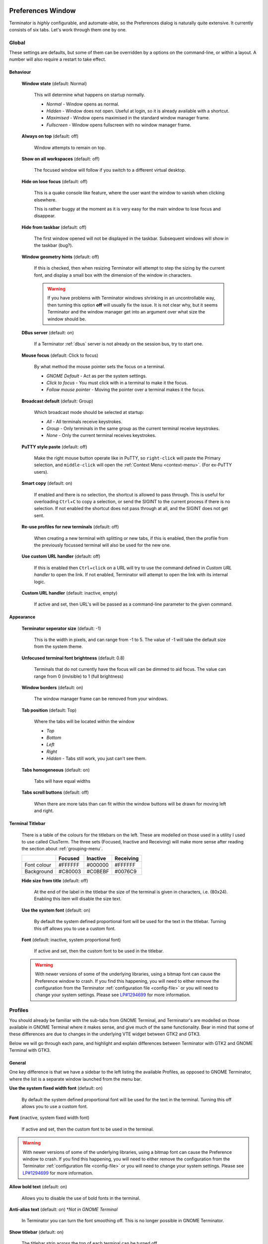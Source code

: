 .. image:: imgs/icon_prefs.png
   :align: right
   :alt: Because spanners mean settings?!?!?

.. _preferences:

==================
Preferences Window
==================

Terminator is *highly* configurable, and automate-able, so the Preferences
dialog is naturally quite extensive. It currently consists of six tabs.
Let's work through them one by one.

.. _prefs-global:

------
Global
------

.. image:: imgs/prefs_global.png

These settings are defaults, but some of them can be overridden by a
options on the command-line, or within a layout. A number will also
require a restart to take effect.

^^^^^^^^^
Behaviour
^^^^^^^^^

  **Window state** (default: Normal)

    This will determine what happens on startup normally.

    - *Normal* - Window opens as normal.
    - *Hidden* - Window does not open. Useful at login, so it is already 
      available with a shortcut.
    - *Maximised* - Window opens maximised in the standard window manager
      frame.
    - *Fullscreen* - Window opens fullscreen with no window manager frame.

  **Always on top** (default: off)

    Window attempts to remain on top.

  **Show on all workspaces** (default: off)

    The focused window will follow if you switch to a different virtual
    desktop.

  **Hide on lose focus** (default: off)

    This is a quake console like feature, where the user want the window to
    vanish when clicking elsewhere.

    This is rather buggy at the moment as it is very easy for the main
    window to lose focus and disappear.

  **Hide from taskbar** (default: off)

    The first window opened will not be displayed in the taskbar.
    Subsequent windows will show in the taskbar (bug?).

  **Window geometry hints** (default: off)

    If this is checked, then when resizing Terminator will attempt to
    step the sizing by the current font, and display a small box with the
    dimension of the window in characters. 
  
    .. warning:: If you have problems with Terminator windows shrinking
                 in an uncontrollable way, then turning this option
                 **off** will usually fix the issue. It is not clear
                 why, but it seems Terminator and the window manager
                 get into an argument over what size the window should
                 be.

  **DBus server** (default: on)

    If a Terminator :ref:`dbus` server is not already on the session
    bus, try to start one.

  **Mouse focus** (default: Click to focus)

    By what method the mouse pointer sets the focus on a terminal.

    - *GNOME Default* - Act as per the system settings.
    - *Click to focus* - You must click with in a terminal to make it the
      focus.
    - *Follow mouse pointer* - Moving the pointer over a terminal makes
      it the focus.

  **Broadcast default** (default: Group)

    Which broadcast mode should be selected at startup:

    - *All* - All terminals receive keystrokes.
    - *Group* - Only terminals in the same group as the current terminal
      receive keystrokes.
    - *None* - Only the current terminal receives keystrokes.

  **PuTTY style paste** (default: off)

    Make the right mouse button operate like in PuTTY, so ``right-click``
    will paste the Primary selection, and ``middle-click`` will open
    the :ref:`Context Menu <context-menu>`. (For ex-PuTTY users).

  **Smart copy** (default: on)

    If enabled and there is no selection, the shortcut is allowed to
    pass through. This is useful for overloading ``Ctrl``\ +\ ``C``
    to copy a selection, or send the SIGINT to the current process if
    there is no selection. If not enabled the shortcut does not pass
    through at all, and the SIGINT does not get sent.

  **Re-use profiles for new terminals** (default: off)

    When creating a new terminal with splitting or new tabs, if this is
    enabled, then the profile from the previously focussed terminal will
    also be used for the new one.

  **Use custom URL handler** (default: off)

    If this is enabled then ``Ctrl``\ +\ ``click`` on a URL will try to use
    the command defined in *Custom URL handler* to open the link. If not
    enabled, Terminator will attempt to open the link with its internal
    logic.

  **Custom URL handler** (default: inactive, empty)

    If active and set, then URL's will be passed as a command-line parameter
    to the given command.


^^^^^^^^^^
Appearance
^^^^^^^^^^

  **Terminator seperator size** (default: -1)

    This is the width in pixels, and can range from -1 to 5. The value
    of -1 will take the default size from the system theme.

  **Unfocused terminal font brightness** (default: 0.8)

    Terminals that do not currently have the focus will can be dimmed
    to aid focus. The value can range from 0 (invisible) to 1 (full
    brightness)

  **Window borders** (default: on)

    The window manager frame can be removed from your windows.

  **Tab position** (default: Top)

    Where the tabs will be located within the window

    - *Top*
    - *Bottom*
    - *Left*
    - *Right*
    - *Hidden* - Tabs still work, you just can't see them.

  **Tabs homogeneous** (default: on)

    Tabs will have equal widths

  **Tabs scroll buttons** (default: off)

    When there are more tabs than can fit within the window buttons will
    be drawn for moving left and right.

^^^^^^^^^^^^^^^^^
Terminal Titlebar
^^^^^^^^^^^^^^^^^

  There is a table of the colours for the titlebars on the left. These
  are modelled on those used in a utility I used to use called ClusTerm.
  The three sets (Focused, Inactive and Receiving) will make more sense
  after reading the section about :ref:`grouping-menu`.

  +-------------+---------+----------+-----------+
  |             | Focused | Inactive | Receiving |
  +=============+=========+==========+===========+
  | Font colour | #FFFFFF | #000000  | #FFFFFF   |
  +-------------+---------+----------+-----------+
  | Background  | #C80003 | #C0BEBF  | #0076C9   |
  +-------------+---------+----------+-----------+

  **Hide size from title** (default: off)

    At the end of the label in the titlebar the size of the terminal is
    given in characters, i.e. (80x24). Enabling this item will disable
    the size text.

  **Use the system font** (default: on)

    By default the system defined proportional font will be used for the
    text in the titlebar. Turning this off allows you to use a custom font.

  **Font** (default: inactive, system proportional font)

    If active and set, then the custom font to be used in the titlebar.

  .. warning:: With newer versions of some of the underlying libraries,
               using a bitmap font can cause the Preference window to
               crash. If you find this happening, you will need to
               either remove the configuration from the Terminator
               :ref:`configuration file <config-file>` or you will
               need to change your system settings. Please see
               `LP#1294699`_ for more information.

.. _LP#1294699: https://bugs.launchpad.net/bugs/1294699

.. _prefs-profiles:

--------
Profiles
--------

You should already be familiar with the sub-tabs from GNOME Terminal,
and Terminator's are modelled on those available in GNOME Terminal where
it makes sense, and give much of the same functionality. Bear in mind that
some of these differences are due to changes in the underlying VTE
widget between GTK2 and GTK3.

Below we will go through each pane, and highlight and explain differences
between Terminator with GTK2 and GNOME Terminal with GTK3.

^^^^^^^
General
^^^^^^^

.. image:: imgs/prefs_profiles_general.png

One key difference is that we have a sidebar to the left listing the
available Profiles, as opposed to GNOME Terminator, where the list is
a separate window launched from the menu bar.

**Use the system fixed width font** (default: on)

  By default the system defined proportional font will be used for the 
  text in the terminal. Turning this off allows you to use a custom font.

**Font** (inactive, system fixed width font)

  If active and set, then the custom font to be used in the terminal.

.. warning:: With newer versions of some of the underlying libraries,
             using a bitmap font can cause the Preference window to
             crash. If you find this happening, you will need to
             either remove the configuration from the Terminator
             :ref:`configuration file <config-file>` or you will
             need to change your system settings. Please see
             `LP#1294699`_ for more information.

**Allow bold text** (default: on)

  Allows you to disable the use of bold fonts in the terminal.

**Anti-alias text** (default: on) †*Not in GNOME Terminal*

  In Terminator you can turn the font smoothing off. This is no
  longer possible in GNOME Terminator.

**Show titlebar** (default: on)

  The titlebar strip across the top of each terminal can be turned off.

**Copy on selection** (default: off)

  This puts the selection into the copy/paste buffer, as well as being
  available on middle-click.

**Select-by-word characters** (default: ``-A-Za-z0-9,./?%&#:_``)

  Using ``double-click`` to select text will use this pattern to define
  what characters are considered part of the word.

""""""
Cursor
""""""

  **Shape** (default: Block)

    Set the cursor shape

    - *Block* - Solid rectangle.
    - *Underline* - Single pixel tall horizontal line.
    - *I-Beam* - Single pixel wide vertical line.

  **Colour** (default: #AAAAAA)

    The colour of the cursor.

  **Blink** (default: on)

    Whether the cursor blinks on and off.

"""""""""""""
Terminal bell
"""""""""""""

  **Titlebar icon** (default: on)

    On the right side of the titlebar a small light-bulb icon will
    be displayed for a few seconds.

  **Visual flash** (default: off)

    The terminal area will briefly flash.

  **Audible beep** (default: off)

    The normal system beep noise as defined in system settings.

  **Window list flash** (default: off)

    This will set the urgent flag on the window in the taskbar. The
    actual effect will be taskbar dependant.

"""""""""""""""""
Not in Terminator
"""""""""""""""""

  **Profile name**

    Our profiles names are in the sidebar to the left.

  **Show menubar by default in new terminals**

    Terminator doesn't use a traditional menu bar.

  **Terminal bell**

    Terminator has more options, so has four separate options in their
    own grouping. This item in GNOME Terminal is the same as *Audible
    beep* defined above.

  **Use custom default terminal size**

    Terminator handles window sizes within :ref:`Layouts <layouts>`,
    or with :ref:`command-line-options`.

^^^^^^^
Command
^^^^^^^

.. image:: imgs/prefs_profiles_command.png

**Run commands as a login shell** (default: off)

  Force the command to run as a login shell.

**Update login records when command is launched** (default: on)

  Updates login records when a new shell is opened.

**Run a custom command instead of my shell** (default: off)

  Enable the use of a custom command instead of the users default
  shell.

**Custom command** (default: inactive, empty)

  If enabled and set, the users default shell will be replaced with
  the command specified here.
  
  .. note:: If you place an entry here note that there is no ``bash`` or
            other shell underneath it. When the command ends, there
            is no chance to drop to a shell or other program. This can
            be worked around by using the shell line seperator ``;``
            and a following ``bash`` command.

**When command exits** (default: Exit the terminal)

  When the running command exits (default or custom) what action
  should be taken.

  - *Exit the terminal* - Terminal closes, causing layout to adjust.
  - *Restart the command* - Original command restarts immediately.
  - *Hold the terminal open* - The terminal and scrollback will remain
    visible and accessible until the user explicitly closes the
    terminal, or closes the window.

  .. warning:: If you are using *Restart the command* and your command
               is broken and exits immediately, then you can end up
               in a resource hungry loop.

"""""""""""""""""
Not in Terminator
"""""""""""""""""

  **Initial title**

    Terminator handles window title within :ref:`Layouts <layouts>`,
    or with :ref:`command-line-options`.

  **When terminal commands set their own titles**

    Terminator doesn't have this setting.

^^^^^^^
Colours
^^^^^^^

.. image:: imgs/prefs_profiles_colors.png

There seems to be some mild quirks and differences (palettes available
or selected from the system theme) between Terminator and GNOME
Terminal.

"""""""""""""""""""""""""""""""""""""""
Foreground and Background
"""""""""""""""""""""""""""""""""""""""

  **Use colours from system theme** (default: off)

    Use colours as defined in the system theme. Not clear at this time
    where exactly these come from. Differences in the GTK2, GTK3 and
    GNOME Terminal.

  **Built-in schemes** (default: Grey on black)

    Pick a primary colour combination for foreground and background.
    Again there are unexplained differences between Terminator and
    GNOME Terminal.

    The list seems to be dynamic and vary depending on the system,
    with the addition of *Custom* which allows setting the colours
    as desired.

  **Text colour** (default: inactive, #AAAAAA)

    If the *Built-in schemes* is set to *Custom* the text colour can
    be set here.

  **Background colour** (default: inactive, #000000)

    If the *Built-in schemes* is set to *Custom* the background colour
    can be set here.

"""""""""""""""""""""""""""""""""""""""
Palette
"""""""""""""""""""""""""""""""""""""""

  **Built-in schemes** (default: Ambience)

    A predefined colour palette can be selected. Again there are
    unexplained differences between Terminator and GNOME Terminal.

    The default here may be system dependant, with Ambience being
    an Ubuntu colour scheme.

  **Colour palette** (default: inactive)

    If the Palette's *Built-in schemes* is set to custom, a set of
    colour swatches are used to configure the 16 primary colours
    of the shell palette.

"""""""""""""""""""""""""""""""""""""""
Not in Terminator
"""""""""""""""""""""""""""""""""""""""

  **Bold colour**

    In theory nothing is stopping us implementing this, it just doesn't
    appear to have ever been added.

  **Same as text colour**

    In truth, I'm not exactly sure what this does, but at a guess, the
    user can force bold to be drawn in the same colour as the
    foreground text.

^^^^^^^^^^
Background
^^^^^^^^^^

.. image:: imgs/prefs_profiles_background.png

**Solid colour** (default: active)

  Background of terminal is set to the solid colour set in previous
  *Colours* tab.

**Background image** (default: inactive)

  Background will be an image. There is no scaling done.

**Image file** (default: inactive, None)

  If *Background image* is set, then the image to use can be selected
  here.

**Background image scrolls** (default: inactive, on)

  If the *Background image* is set, then setting this to on will cause
  the background image to change as the window moves. This is a for of
  fake transparency.

**Transparent background** (default: inactive)

  This will attempt true transparency where the windows below are
  partially visible through the terminal.

  .. note:: This option requires a compositing desktop.

**Shade transparent or image background** (default: 0.5)

  For *Background image* and *Transparent background* this is how
  much the solid colour should be blended in, giving a tinting effect.

^^^^^^^^^
Scrolling
^^^^^^^^^

.. image:: imgs/prefs_profiles_scrolling.png

**Scrollbar is** (default: On the right side)

  If and where the scrollbar should appear.

  - *On the left side*
  - *On the right side*
  - *Disabled*

**Scrollback** (default: 500 lines)

  How many lines to keep before discarding.

**Infinite Scrollback** (default: off)

  Lines are never discarded, and all lines since the session began
  are available.

  .. note:: Data is placed onto the disk by the underlying VTE
            component, so even after a long time, the memory footprint
            and performance of Terminator should be OK.

**Scroll on output** (default: on)

  Moves terminal to end of scrollback buffer when any output occurs.

**Scroll on keystroke** (default: on)

  Moves terminal to end of scrollback buffer when any keypress occurs.

**Use keystrokes to scroll on alternate screen** (default: on)

  Ummmm... I don't know. Alternate screens are a bit of a mystery to me.

^^^^^^^^^^^^^
Compatibility
^^^^^^^^^^^^^

.. image:: imgs/prefs_profiles_compatability.png

**Backspace key generates** (default: ASCII DEL)

  Change behaviour of the Backspace key.

  - *Automatic*
  - *Control-H*
  - *ASCII DEL*
  - *Escape sequence*

**Delete key generates** (default: Escape sequence)

  Change behaviour of the Delete key.

  - *Automatic*
  - *Control-H*
  - *ASCII DEL*
  - *Escape sequence*

**Reset Compatibility Options to Defaults**

  Sets the two previous items back to their defaults.

"""""""""""""""""""""""
Encoding
"""""""""""""""""""""""

**Default** (default: Unicode UTF-8)

  Choose the default encoding method used from a long list of
  available encodings.

.. _prefs-layouts:

-------
Layouts
-------

.. image:: imgs/prefs_layouts.png

Layouts are the primary means for saving collections of windows,
tabs, and terminals. The use and flexibility of layouts is covered in
:ref:`layouts`. Here we will cover the bare minimum to understand the
configuration options.

In the left list is the saved layouts, with three buttons below:

- *Add* - Creates a new layout from the current windows, tabs and
  terminals, and saves them with a new name.
- *Remove* - Delete the selected layout
- *Save* - Update the selected layout with the current windows, tabs,
  and terminals.

Once a layout is highlighted, it's name can be changed by clicking it
again.

In the central list is a tree showing the structure of the selected
layout. When highlighting an entry of type Terminal, the controls on
the right become enabled, and can be changed.

.. warning:: You do not need to use the save button when changing the
             options in the controls on the right.
             
             If you do, you *will* lose the *Custom command* and
             *Working directory* settings for all terminals in this
             layout.

**Profile**

  The profile used by the select terminal as listed in the
  :ref:`prefs-profiles` tab.

**Custom command**

  Override the command run in the terminal,  same as in a profile,
  but this one has a higher priority. If empty, it will run the command
  in the profile, or the default user shell.
  
  .. note:: If you place an entry here note that there is no ``bash`` or
            other shell underneath it. When the command ends, there
            is no chance to drop to a shell or other program. This can
            be worked around by using the shell line seperator ``;``
            and a following ``bash`` command.

**Working directory**

  Whatever command is run (from layout, profile, or user default) it
  will be executed with this entry as the working path. If empty the
  default working directory is used, which is either where Terminator
  was launched from, or the users home directory.

-----------
Keybindings
-----------

.. image:: imgs/prefs_keybindings.png

This is a list of all available keyboard shortcuts in the application.

To change a keybinding, first highlight the entry you wish to change.
Next ``click`` on the *Keybinding* column again. The entry should change
to **New accelerator...**. Simply perform the shortcut you wish to
set. If you change your mind use ``Esc`` (Escape) key to revert back
to the existing shortcut. If you wish to delete a shortcut, use the
``BkSp`` key (Backspace, ←, or ⌫ depending on your keyboard).

.. _prefs-plugins:

-------
Plugins
-------

.. image:: imgs/prefs_plugins.png

Here you will find a list of available plugins, and whether they are
enabled or not. Plugins are covered in more detail in :ref:`plugins`.

.. warning:: For some reason clicking on the text label of a plugin
             does not just select the item, but actually toggles the
             active/inactive status. This does not happen in the
             experimental GTK3 version of Terminator, and is a bit of
             a mystery.

-----
About
-----

.. image:: imgs/prefs_about.png

A simple panel describing a bit about the application, and a set of
links that will guide users to some helpful Terminator project
resources. There's also a mysterious button... I wonder what happens
when I press it?

